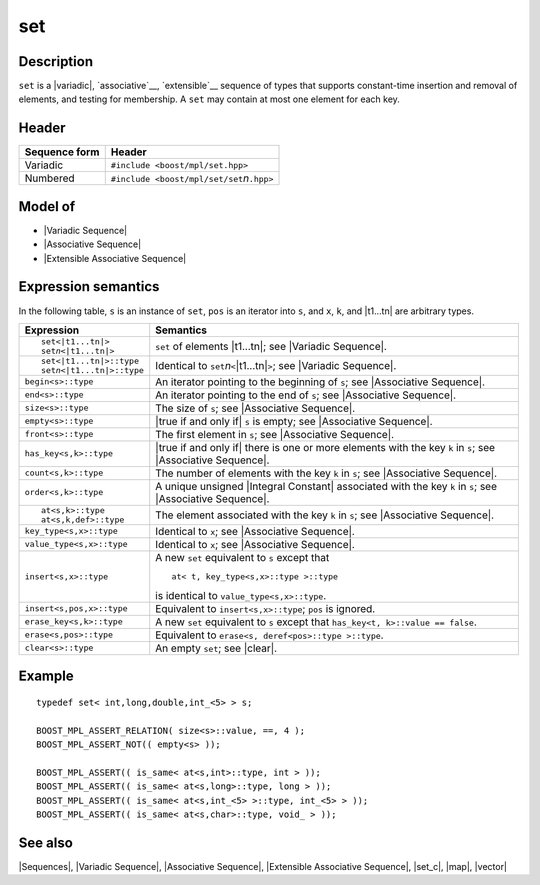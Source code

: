 .. Sequences/Classes//set |40

set
===

Description
-----------

``set`` is a |variadic|, `associative`__, `extensible`__ sequence of types that 
supports constant-time insertion and removal of elements, and testing for membership.
A ``set`` may contain at most one element for each key.

__ `Associative Sequence`_
__ `Extensible Associative Sequence`_

Header
------

+-------------------+-------------------------------------------------------+
| Sequence form     | Header                                                |
+===================+=======================================================+
| Variadic          | ``#include <boost/mpl/set.hpp>``                      |
+-------------------+-------------------------------------------------------+
| Numbered          | ``#include <boost/mpl/set/set``\ *n*\ ``.hpp>``       |
+-------------------+-------------------------------------------------------+


Model of
--------

* |Variadic Sequence|
* |Associative Sequence|
* |Extensible Associative Sequence|


Expression semantics
--------------------

In the following table, ``s`` is an instance of ``set``, ``pos`` is an iterator into ``s``, 
and ``x``, ``k``, and |t1...tn| are arbitrary types.

+---------------------------------------+-----------------------------------------------------------+
| Expression                            | Semantics                                                 |
+=======================================+===========================================================+
| .. parsed-literal::                   | ``set`` of elements |t1...tn|; see                        |
|                                       | |Variadic Sequence|.                                      |
|    set<|t1...tn|>                     |                                                           |
|    set\ *n*\ <|t1...tn|>              |                                                           |
+---------------------------------------+-----------------------------------------------------------+
| .. parsed-literal::                   | Identical to ``set``\ *n*\ ``<``\ |t1...tn|\ ``>``;       |
|                                       | see |Variadic Sequence|.                                  |
|    set<|t1...tn|>::type               |                                                           |
|    set\ *n*\ <|t1...tn|>::type        |                                                           |
+---------------------------------------+-----------------------------------------------------------+
| ``begin<s>::type``                    | An iterator pointing to the beginning of ``s``;           |
|                                       | see |Associative Sequence|.                               |
+---------------------------------------+-----------------------------------------------------------+
| ``end<s>::type``                      | An iterator pointing to the end of ``s``;                 |
|                                       | see |Associative Sequence|.                               |
+---------------------------------------+-----------------------------------------------------------+
| ``size<s>::type``                     | The size of ``s``; see |Associative Sequence|.            |
+---------------------------------------+-----------------------------------------------------------+
| ``empty<s>::type``                    | |true if and only if| ``s`` is empty; see                 |
|                                       | |Associative Sequence|.                                   |
+---------------------------------------+-----------------------------------------------------------+
| ``front<s>::type``                    | The first element in ``s``; see                           |
|                                       | |Associative Sequence|.                                   |
+---------------------------------------+-----------------------------------------------------------+
| ``has_key<s,k>::type``                | |true if and only if| there is one or more elements       |
|                                       | with the key ``k`` in ``s``; see |Associative Sequence|.  |
+---------------------------------------+-----------------------------------------------------------+
| ``count<s,k>::type``                  | The number of elements with the key ``k`` in ``s``;       |
|                                       | see |Associative Sequence|.                               |
+---------------------------------------+-----------------------------------------------------------+
| ``order<s,k>::type``                  | A unique unsigned |Integral Constant| associated with     |
|                                       | the key ``k`` in ``s``; see |Associative Sequence|.       |
+---------------------------------------+-----------------------------------------------------------+
| .. parsed-literal::                   | The element associated with the key ``k`` in              |
|                                       | ``s``; see |Associative Sequence|.                        |
|    at<s,k>::type                      |                                                           |
|    at<s,k,def>::type                  |                                                           |
+---------------------------------------+-----------------------------------------------------------+
| ``key_type<s,x>::type``               | Identical to ``x``; see |Associative Sequence|.           |
+---------------------------------------+-----------------------------------------------------------+
| ``value_type<s,x>::type``             | Identical to ``x``; see |Associative Sequence|.           |
+---------------------------------------+-----------------------------------------------------------+
| ``insert<s,x>::type``                 | A new ``set`` equivalent to ``s`` except that             |
|                                       | ::                                                        |
|                                       |                                                           |
|                                       |     at< t, key_type<s,x>::type >::type                    |
|                                       |                                                           |
|                                       | is identical to ``value_type<s,x>::type``.                |
+---------------------------------------+-----------------------------------------------------------+
| ``insert<s,pos,x>::type``             | Equivalent to ``insert<s,x>::type``; ``pos`` is ignored.  |
+---------------------------------------+-----------------------------------------------------------+
| ``erase_key<s,k>::type``              | A new ``set`` equivalent to ``s`` except that             |
|                                       | ``has_key<t, k>::value == false``.                        |
+---------------------------------------+-----------------------------------------------------------+
| ``erase<s,pos>::type``                | Equivalent to ``erase<s, deref<pos>::type >::type``.      |
+---------------------------------------+-----------------------------------------------------------+
| ``clear<s>::type``                    | An empty ``set``; see |clear|.                            |
+---------------------------------------+-----------------------------------------------------------+


Example
-------

.. parsed-literal::

    typedef set< int,long,double,int_<5> > s;

    BOOST_MPL_ASSERT_RELATION( size<s>::value, ==, 4 );
    BOOST_MPL_ASSERT_NOT(( empty<s> ));
    
    BOOST_MPL_ASSERT(( is_same< at<s,int>::type, int > ));
    BOOST_MPL_ASSERT(( is_same< at<s,long>::type, long > ));
    BOOST_MPL_ASSERT(( is_same< at<s,int_<5> >::type, int_<5> > ));
    BOOST_MPL_ASSERT(( is_same< at<s,char>::type, void\_ > ));


See also
--------

|Sequences|, |Variadic Sequence|, |Associative Sequence|, |Extensible Associative Sequence|, |set_c|, |map|, |vector|

